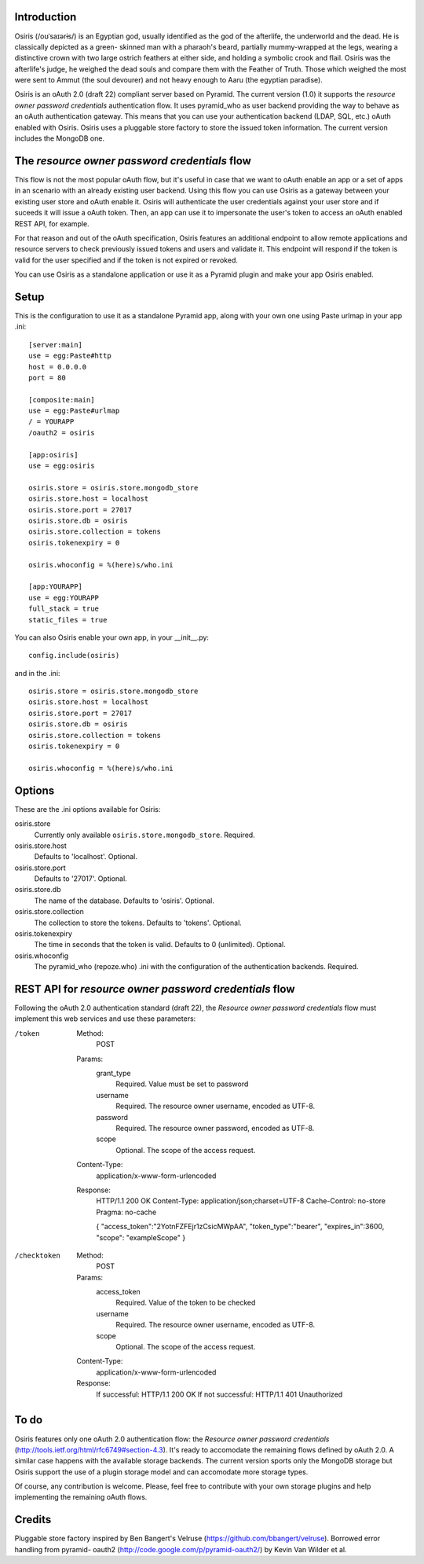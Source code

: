 Introduction
============

Osiris (/oʊˈsaɪərɨs/) is an Egyptian god, usually identified as the god of the
afterlife, the underworld and the dead. He is classically depicted as a green-
skinned man with a pharaoh's beard, partially mummy-wrapped at the legs, wearing
a distinctive crown with two large ostrich feathers at either side, and holding
a symbolic crook and flail. Osiris was the afterlife's judge, he weighed the
dead souls and compare them with the Feather of Truth. Those which weighed the
most were sent to Ammut (the soul devourer) and not heavy enough to Aaru (the
egyptian paradise).

Osiris is an oAuth 2.0 (draft 22) compliant server based on Pyramid. The current
version (1.0) it supports the `resource owner password credentials`
authentication flow. It uses pyramid_who as user backend providing the way to
behave as an oAuth authentication gateway. This means that you can use your
authentication backend (LDAP, SQL, etc.) oAuth enabled with Osiris. Osiris uses
a pluggable store factory to store the issued token information. The current
version includes the MongoDB one.

The `resource owner password credentials` flow
==============================================

This flow is not the most popular oAuth flow, but it's useful in case that we
want to oAuth enable an app or a set of apps in an scenario with an already
existing user backend. Using this flow you can use Osiris as a gateway between
your existing user store and oAuth enable it. Osiris will authenticate the user
credentials against your user store and if suceeds it will issue a oAuth token.
Then, an app can use it to impersonate the user's token to access an oAuth
enabled REST API, for example.

For that reason and out of the oAuth specification, Osiris features an
additional endpoint to allow remote applications and resource servers to check
previously issued tokens and users and validate it. This endpoint will respond
if the token is valid for the user specified and if the token is not expired or
revoked.

You can use Osiris as a standalone application or use it as a Pyramid plugin and
make your app Osiris enabled.

Setup
=====

This is the configuration to use it as a standalone Pyramid app, along with your
own one using Paste urlmap in your app .ini::

    [server:main]
    use = egg:Paste#http
    host = 0.0.0.0
    port = 80

    [composite:main]
    use = egg:Paste#urlmap
    / = YOURAPP
    /oauth2 = osiris

    [app:osiris]
    use = egg:osiris

    osiris.store = osiris.store.mongodb_store
    osiris.store.host = localhost
    osiris.store.port = 27017
    osiris.store.db = osiris
    osiris.store.collection = tokens
    osiris.tokenexpiry = 0

    osiris.whoconfig = %(here)s/who.ini

    [app:YOURAPP]
    use = egg:YOURAPP
    full_stack = true
    static_files = true

You can also Osiris enable your own app, in your __init__.py::

    config.include(osiris)

and in the .ini::

    osiris.store = osiris.store.mongodb_store
    osiris.store.host = localhost
    osiris.store.port = 27017
    osiris.store.db = osiris
    osiris.store.collection = tokens
    osiris.tokenexpiry = 0

    osiris.whoconfig = %(here)s/who.ini

Options
=======

These are the .ini options available for Osiris:

osiris.store
    Currently only available ``osiris.store.mongodb_store``. Required.

osiris.store.host
    Defaults to 'localhost'. Optional.

osiris.store.port
    Defaults to '27017'. Optional.

osiris.store.db
    The name of the database. Defaults to 'osiris'. Optional.

osiris.store.collection
    The collection to store the tokens. Defaults to 'tokens'. Optional.

osiris.tokenexpiry
    The time in seconds that the token is valid. Defaults to 0 (unlimited). Optional.

osiris.whoconfig
    The pyramid_who (repoze.who) .ini with the configuration of the authentication backends. Required.

REST API for `resource owner password credentials` flow
=======================================================

Following the oAuth 2.0 authentication standard (draft 22), the `Resource owner
password credentials` flow must implement this web services and use these
parameters:

/token
    Method:
        POST

    Params:
        grant_type
            Required. Value must be set to password

        username
            Required. The resource owner username, encoded as UTF-8.

        password
            Required. The resource owner password, encoded as UTF-8.

        scope
            Optional.  The scope of the access request.

    Content-Type:
        application/x-www-form-urlencoded

    Response:
        HTTP/1.1 200 OK
        Content-Type: application/json;charset=UTF-8
        Cache-Control: no-store
        Pragma: no-cache

        { "access_token":"2YotnFZFEjr1zCsicMWpAA",
        "token_type":"bearer",
        "expires_in":3600,
        "scope": "exampleScope" }

/checktoken
    Method:
        POST

    Params:
        access_token
            Required. Value of the token to be checked

        username
            Required. The resource owner username, encoded as UTF-8.

        scope
            Optional.  The scope of the access request.

    Content-Type:
        application/x-www-form-urlencoded

    Response:
        If successful: HTTP/1.1 200 OK
        If not successful: HTTP/1.1 401 Unauthorized

To do
=====

Osiris features only one oAuth 2.0 authentication flow: the `Resource owner
password credentials` (http://tools.ietf.org/html/rfc6749#section-4.3). It's
ready to accomodate the remaining flows defined by oAuth 2.0. A similar case
happens with the available storage backends. The current version sports only the
MongoDB storage but Osiris support the use of a plugin storage model and can
accomodate more storage types.

Of course, any contribution is welcome. Please, feel free to contribute with
your own storage plugins and help implementing the remaining oAuth flows.

Credits
=======

Pluggable store factory inspired by Ben Bangert's Velruse
(https://github.com/bbangert/velruse). Borrowed error handling from pyramid-
oauth2 (http://code.google.com/p/pyramid-oauth2/) by Kevin Van Wilder et al.
